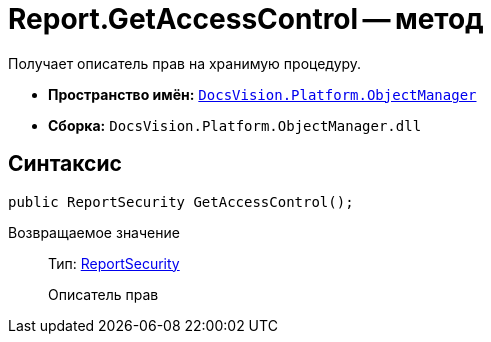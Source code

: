 = Report.GetAccessControl -- метод

Получает описатель прав на хранимую процедуру.

* *Пространство имён:* `xref:api/DocsVision/Platform/ObjectManager/ObjectManager_NS.adoc[DocsVision.Platform.ObjectManager]`
* *Сборка:* `DocsVision.Platform.ObjectManager.dll`

== Синтаксис

[source,csharp]
----
public ReportSecurity GetAccessControl();
----

Возвращаемое значение::
Тип: xref:api/DocsVision/Platform/Security/AccessControl/ReportSecurity_CL.adoc[ReportSecurity]
+
Описатель прав
